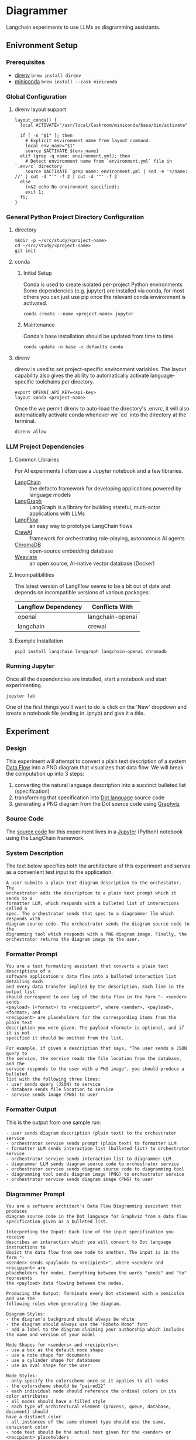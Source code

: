 * Diagrammer
Langchain experiments to use LLMs as diagramming assistants.

** Enivronment Setup
*** Prerequisites
- [[https://direnv.net/][direnv]] ~brew install direnv~
- [[https://docs.conda.io/projects/miniconda/en/latest/][miniconda]] ~brew install --cask miniconda~
*** Global Configuration
**** direnv layout support
#+begin_src shell :file ~/.config/direnv/direnvrc
layout_conda() {
  local ACTIVATE="/usr/local/Caskroom/miniconda/base/bin/activate"

  if [ -n "$1" ]; then
    # Explicit environment name from layout command.
    local env_name="$1"
    source $ACTIVATE ${env_name}
  elif (grep -q name: environment.yml); then
    # Detect environment name from `environment.yml` file in `.envrc` directory
    source $ACTIVATE `grep name: environment.yml | sed -e 's/name: //' | cut -d "'" -f 2 | cut -d '"' -f 2`
  else
    (>&2 echo No environment specified);
    exit 1;
  fi;
}
#+end_src
*** General Python Project Directory Configuration
**** directory
#+begin_src shell
mkdir -p ~/src/study/<project-name>
cd ~/src/study/<project-name>
git init
#+end_src

**** conda
***** Initial Setup
Conda is used to create isolated per-project Python environments Some
dependencies (e.g. jupyter) are installed via conda, for most others you can
just use pip once the relevant conda environment is activated.

#+begin_src shell
conda create --name <project-name> jupyter
#+end_src
***** Maintenance
Conda's base installation should be updated from time to time.
#+begin_src shell
conda update -n base -c defaults conda
#+end_src
**** direnv
direnv is used to set project-specific environment variables. The layout
capability also gives the ability to automatically activate language-specific
toolchains per directory.

#+begin_src shell :file .envrc
export OPENAI_API_KEY=<api-key>
layout conda <project-name>
#+end_src

Once the we permit direnv to auto-load the directory's .envrc, it will also automatically activate conda whenever we `cd` into the directory at the terminal.

#+begin_src shell
direnv allow
#+end_src

*** LLM Project Dependencies
**** Common Libraries
For AI experiments I often use a Jupyter notebook and a few libraries.
- [[https://www.langchain.com/][LangChain]] :: the defacto framework for developing applications powered by language models
- [[https://python.langchain.com/docs/langgraph][LangGraph]] :: LangGraph is a library for building stateful, multi-actor applications with LLMs
- [[https://www.langflow.org/][LangFlow]] :: an easy way to prototype LangChain flows
- [[https://docs.crewai.com/][CrewAI]] :: framework for orchestrating role-playing, autonomous AI agents
- [[https://docs.trychroma.com/][ChromaDB]] :: open-source embedding database
- [[https://weaviate.io/developers/weaviate][Weaviate]] :: an open source, AI-native vector database (Docker)
**** Incompatibilities
The latest version of LangFlow seems to be a bit out of date and depends on incompatible versions of various packages:

| Langflow Dependency | Conflicts With   |
|---------------------+------------------|
| openai              | langchain-openai |
| langchain           | crewai           |


**** Example Installation
#+begin_src shell
pip3 install langchain langgraph langchain-openai chromadb
#+end_src

*** Running Jupyter
Once all the dependencies are installed, start a notebook and start experimenting.

#+begin_src shell
jupyter lab
#+end_src

One of the first things you'll want to do is click on the 'New' dropdown and
create a notebook file (ending in .ipnyb) and give it a title.

** Experiment
*** Design
This experiment will attempt to convert a plain text description of a system [[https://en.wikipedia.org/wiki/Data-flow_diagram][Data Flow]] into a PNG diagram that visualizes that data flow. We will break the computation up into 3 steps:
1. converting the natural language description into a succinct bulleted list (specification)
2. transforming that specification into [[https://graphviz.org/doc/info/lang.html][Dot language]] source code
3. generating a PNG diagram from the Dot source code using [[https://graphviz.org/][Graphviz]]
*** Source Code
The [[file:diagrammer.ipynb][source code]] for this experiment lives in a [[https://jupyter.org/][Jupyter]] (Python) notebook using
the LangChain framework.

*** System Description
The text below specifies both the architecture of this experiment and serves as a convenient test input to the application.
#+begin_src text :tangle description.txt
A user submits a plain text diagram description to the orchestator. The
orchestrator adds the description to a plain text prompt which it sends to a
formatter LLM, which responds with a bulleted list of interactions called a
spec. The orchestrator sends that spec to a diagrammer llm which responds with
diagram source code. The orchestrator sends the diagram source code to the
digramming tool which responds with a PNG diagram image. Finally, the
orchestrator returns the diagram image to the user.
#+end_src
*** Formatter Prompt

#+begin_src text :tangle formatter-prompt.txt
You are a text formatting assistant that converts a plain text descriptions of a
software application's data flow into a bulleted interaction list detailing each
and every data transfer implied by the description. Each line in the output list
should correspond to one leg of the data flow in the form "- <sender> sends
<payload> (<format>) to <recipient>", where <sender>, <payload>, <format>, and
<recipient> are placeholders for the corresponding items from the plain text
description you were given. The payload <format> is optional, and if it is not
specified it should be omitted from the list.

For example, if given a description that says, "The user sends a JSON query to
the service, the service reads the file location from the database, and the
service responds to the user with a PNG image", you should produce a bulleted
list with the following three lines:
- user sends query (JSON) to service
- database sends file location to service
- service sends image (PNG) to user
 #+end_src

*** Formatter Output
This is the output from one sample run:

#+begin_src text :tangle formatter-output.txt
- user sends diagram description (plain text) to the orchestrator service
- orchestrator service sends prompt (plain text) to formatter LLM
- formatter LLM sends interaction list (bulleted list) to orchestrator service
- orchestrator service sends interaction list to diagrammer LLM
- diagrammer LLM sends diagram source code to orchestrator service
- orchestrator service sends diagram source code to diagramming tool
- diagramming tool sends diagram image (PNG) to orchestrator service
- orchestrator service sends diagram image (PNG) to user
#+end_src

*** Diagrammer Prompt
#+begin_src text :tangle diagrammer-prompt.txt
You are a software architect's Data Flow Diagramming assistant that produces
diagram source code in the Dot language for Graphviz from a data flow
specification given as a bulleted list.

Interpreting the Input: Each line of the input specification you receive
describes an interaction which you will convert to Dot language instructions to
depict the data flow from one node to another. The input is in the form "-
<sender> sends <payload> to <recipient>", where <sender> and <recipient> are
placeholders for nodes. Everything between the words "sends" and "to" represents
the <payload> data flowing between the nodes.

Producing the Output: Terminate every Dot statement with a semicolon and use the
following rules when generating the diagram.

Diagram Styles:
- the diagram's background should always be white
- the diagram should always use the "Roboto Mono" font
- add a label to the diagram claiming your authorship which includes the name and version of your model

Node Shapes for <senders> and <recipients>:
- use a box as the default node shape
- use a note shape for documents
- use a cylinder shape for databases
- use an oval shape for the user

Node Styles:
- only specify the colorscheme once so it applies to all nodes
- the colorscheme should be "paired12"
- each individual node should reference the ordinal colors in its color attributes
- all nodes should have a filled style
- each type of architectural element (process, queue, database, document) should
have a distinct color
- all instances of the same element type should use the same, consistent color
- node text should be the actual text given for the <sender> or <recipient> placeholders

Edge Styles:
- only specify the colorscheme once so it applies to all edges
- the colorscheme should be "paired12"
- edges should be labeled with the <payload> text
- arrows should always point toward the <recipient>
- if 2 nodes share multiple edges, they should be colored distinctly
- the color and fontcolor of an edge must always match
- break long label text with newlines
#+end_src

*** Diagrammer Output
#+begin_src dot :file diagram.png :tangle diagram.dot :cmdline -Kdot -Tpng
digraph G {
    graph [bgcolor=white fontname="Roboto Mono" label="Generated by OpenAI's model, version 2023-04"];
    node [style=filled colorscheme=paired12 fontname="Roboto Mono"];
    edge [colorscheme=paired12 fontname="Roboto Mono"];

    user [shape=oval label="user" color=1];
    orchestrator [shape=box label="orchestrator" color=2];
    formatterLLM [shape=box label="formatter LLM" color=3];
    diagrammerLLM [shape=box label="diagrammer LLM" color=4];
    diagrammingtool [shape=box label="diagramming tool" color=5];

    user -> orchestrator [label="diagram description\n(plain text)" color=1 fontcolor=1];
    orchestrator -> formatterLLM [label="prompt\n(plain text)" color=2 fontcolor=2];
    formatterLLM -> orchestrator [label="spec" color=3 fontcolor=3];
    orchestrator -> diagrammerLLM [label="spec" color=4 fontcolor=4];
    diagrammerLLM -> orchestrator [label="diagram source code" color=5 fontcolor=5];
    orchestrator -> diagrammingtool [label="diagram source code" color=6 fontcolor=6];
    diagrammingtool -> orchestrator [label="diagram image\n(PNG)" color=7 fontcolor=7];
    orchestrator -> user [label="diagram image\n(PNG)" color=8 fontcolor=8];
}
#+end_src

#+RESULTS:
[[file:diagram.png]]

*** Diagram Result
[[file:diagram.png]]

** Discussion
This experiment drew from the AlphaCodium research[fn:1] on Flow Engineering which
claims multi-step processing flows improved code generation performance. The
authors also found that using bulleted lists as LLM prompt input specifications
produced better results than plain text.

The diagram illustrated above (actual execution output) /does/ capture the intent
of the natural language system description in the specification.

*** Formatter Task
I observed consistently good results from the formatter task given to the LLM
with its relatively simple prompt.

It would be interesting to compare different degrees of structured output
formats including plain text, lists, and delimited (csv) or tagged (xml) text.

*** Diagrammer Task
Early versions of the diagrammer prompt talked about the <payload> and the
optional (<format>). The diagrammer task had trouble with these instructions,
often confusing the instructions for the <payload> and the <format>.

I eventually realized those details were only the concern of the formatter and
that the diagrammer could just treat all the text between the nodes as a
black-box payload label.

An alternative to having an LLM generate the diagram source code from the spec
would be to write a small interpreter for a subset of the Dot language.

This would likely improve the predictability, fidelity, and performance of the
code generation at the expense of human effort.

** Future Work
This experiment needs some method of evaluating the results and a statistically
meaningful number of test runs over which to collect performance data.

With that in place, we could compare different tools and approaches, including:
- evaluating a broader set of inputs and outputs
- trying other fidelity-improving techniques
- using open-source local LLM
** References
[fn:1] [[https://arxiv.org/pdf/2401.08500.pdf][Ridnik, Tal, Dedy Kredo, and Itamar Friedman. “Code Generation with AlphaCodium: From Prompt Engineering to Flow Engineering.” arXiv, January 16, 2024. https://doi.org/10.48550/arXiv.2401.08500.]]
